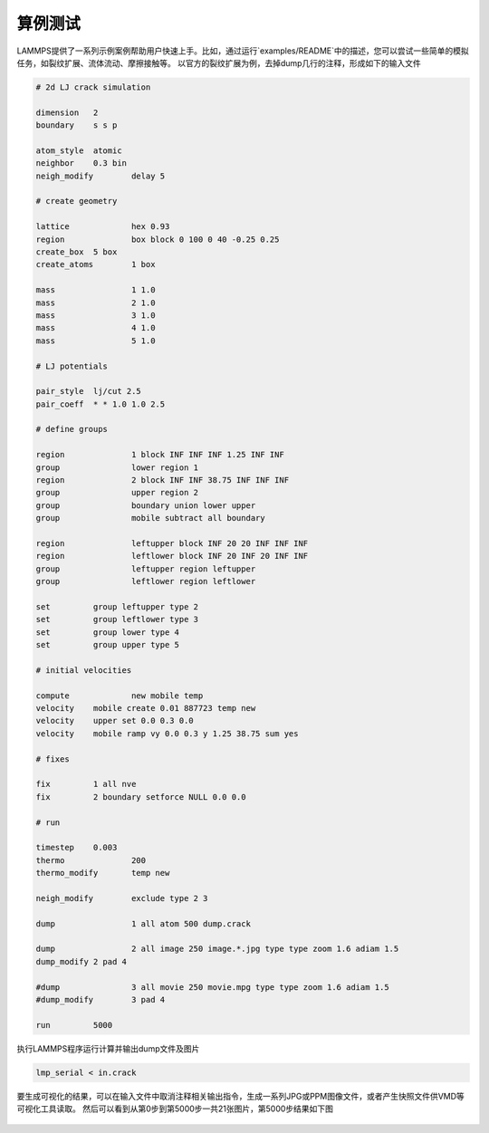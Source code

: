 
**********************
算例测试
**********************


LAMMPS提供了一系列示例案例帮助用户快速上手。比如，通过运行`examples/README`中的描述，您可以尝试一些简单的模拟任务，如裂纹扩展、流体流动、摩擦接触等。
以官方的裂纹扩展为例，去掉dump几行的注释，形成如下的输入文件

.. code-block:: bash

    # 2d LJ crack simulation

    dimension	2
    boundary	s s p
    
    atom_style	atomic
    neighbor	0.3 bin
    neigh_modify	delay 5
    
    # create geometry
    
    lattice		hex 0.93
    region		box block 0 100 0 40 -0.25 0.25
    create_box	5 box
    create_atoms	1 box
    
    mass		1 1.0
    mass		2 1.0
    mass		3 1.0
    mass		4 1.0
    mass		5 1.0
    
    # LJ potentials
    
    pair_style	lj/cut 2.5
    pair_coeff	* * 1.0 1.0 2.5
    
    # define groups
    
    region	        1 block INF INF INF 1.25 INF INF
    group		lower region 1
    region		2 block INF INF 38.75 INF INF INF
    group		upper region 2
    group		boundary union lower upper
    group		mobile subtract all boundary
    
    region		leftupper block INF 20 20 INF INF INF
    region		leftlower block INF 20 INF 20 INF INF
    group		leftupper region leftupper
    group		leftlower region leftlower
    
    set		group leftupper type 2
    set		group leftlower type 3
    set		group lower type 4
    set		group upper type 5
    
    # initial velocities
    
    compute	  	new mobile temp
    velocity	mobile create 0.01 887723 temp new
    velocity	upper set 0.0 0.3 0.0
    velocity	mobile ramp vy 0.0 0.3 y 1.25 38.75 sum yes
    
    # fixes
    
    fix		1 all nve
    fix		2 boundary setforce NULL 0.0 0.0
    
    # run
    
    timestep	0.003
    thermo		200
    thermo_modify	temp new
    
    neigh_modify	exclude type 2 3
    
    dump		1 all atom 500 dump.crack
    
    dump		2 all image 250 image.*.jpg type type zoom 1.6 adiam 1.5
    dump_modify	2 pad 4
    
    #dump		3 all movie 250 movie.mpg type type zoom 1.6 adiam 1.5
    #dump_modify	3 pad 4
    
    run		5000

执行LAMMPS程序运行计算并输出dump文件及图片

.. code-block:: bash

    lmp_serial < in.crack

要生成可视化的结果，可以在输入文件中取消注释相关输出指令，生成一系列JPG或PPM图像文件，或者产生快照文件供VMD等可视化工具读取。
然后可以看到从第0步到第5000步一共21张图片，第5000步结果如下图

 .. image:: fig/lammps/.image.5000.jpg
    :align: center
